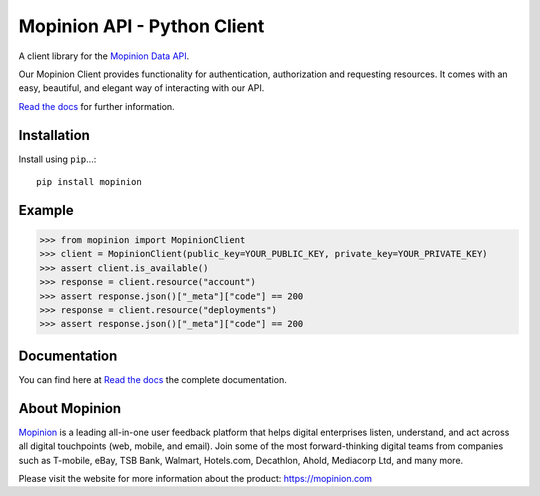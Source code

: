 Mopinion API - Python Client
==========================================

.. image:: https://img.shields.io/badge/License-MIT-yellow.svg
    :target: https://github.com/mopinion/mopinion-python-api/blob/master/LICENSE
    :alt: License-MIT

.. image:: https://readthedocs.org/projects/mopinion-python-api/badge/?version=latest
    :target: https://mopinion-python-api.readthedocs.io/en/latest/?badge=latest
    :alt: Documentation Status

.. image:: https://github.com/mopinion/mopinion-python-api/workflows/Test%20Suite/badge.svg/
    :alt: GitHub Actions

.. image:: https://badge.fury.io/py/mopinion.svg/
    :target: https://badge.fury.io/py/mopinion/
    :alt: Badge PyPi


A client library for the `Mopinion Data API <https://developer.mopinion.com/api/>`_.

Our Mopinion Client provides functionality for authentication, authorization and requesting resources.
It comes with an easy, beautiful, and elegant way of interacting with our API.

`Read the docs <https://mopinion-python-api.readthedocs.io/en/latest/>`_ for further information.

Installation
-------------

Install using ``pip``...::

    pip install mopinion


Example
--------

.. code:: python

    >>> from mopinion import MopinionClient
    >>> client = MopinionClient(public_key=YOUR_PUBLIC_KEY, private_key=YOUR_PRIVATE_KEY)
    >>> assert client.is_available()
    >>> response = client.resource("account")
    >>> assert response.json()["_meta"]["code"] == 200
    >>> response = client.resource("deployments")
    >>> assert response.json()["_meta"]["code"] == 200


Documentation
---------------

You can find here at `Read the docs <https://mopinion-python-api.readthedocs.io/en/latest/>`_ the complete documentation.


About Mopinion
---------------

`Mopinion <https://mopinion.com/>`_ is a leading all-in-one user feedback platform that helps digital enterprises listen, understand,
and act across all digital touchpoints (web, mobile, and email). Join some of the most forward-thinking
digital teams from companies such as T-mobile, eBay, TSB Bank, Walmart, Hotels.com, Decathlon, Ahold,
Mediacorp Ltd, and many more.

Please visit the website for more information about the product: https://mopinion.com
